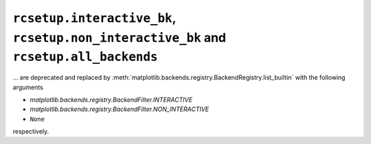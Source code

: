 ``rcsetup.interactive_bk``, ``rcsetup.non_interactive_bk`` and ``rcsetup.all_backends``
~~~~~~~~~~~~~~~~~~~~~~~~~~~~~~~~~~~~~~~~~~~~~~~~~~~~~~~~~~~~~~~~~~~~~~~~~~~~~~~~~~~~~~~

... are deprecated and replaced by
:meth:`matplotlib.backends.registry.BackendRegistry.list_builtin`
with the following arguments

- `matplotlib.backends.registry.BackendFilter.INTERACTIVE`
- `matplotlib.backends.registry.BackendFilter.NON_INTERACTIVE`
- ``None``

respectively.
